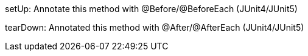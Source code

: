 setUp: Annotate this method with @Before/@BeforeEach (JUnit4/JUnit5)

tearDown: Annotated this method with @After/@AfterEach (JUnit4/JUnit5) 